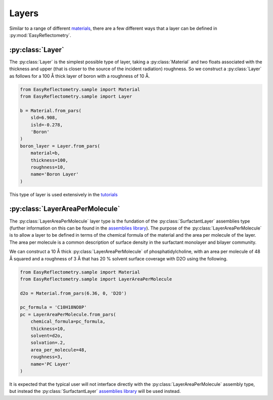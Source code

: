 Layers
======

Similar to a range of different `materials`_, there are a few different ways that a layer can be defined in :py:mod:`EasyReflectometry`.

:py:class:`Layer`
-----------------

The :py:class:`Layer` is the simplest possible type of layer, taking a :py:class:`Material` and two floats associated with the thickness and upper (that is closer to the source of the incident radiation) roughness. 
So we construct a :py:class:`Layer` as follows for a 100 Å thick layer of boron with a roughness of 10 Å. 

.. code-block:: python

    from EasyReflectometry.sample import Material
    from EasyReflectometry.sample import Layer

    b = Material.from_pars(
        sld=6.908,
        isld=-0.278,
        'Boron'
    )
    boron_layer = Layer.from_pars(
        material=b,
        thickness=100, 
        roughness=10,
        name='Boron Layer'
    )

This type of layer is used extensively in the `tutorials`_

:py:class:`LayerAreaPerMolecule`
--------------------

The :py:class:`LayerAreaPerMolecule` layer type is the fundation of the :py:class:`SurfactantLayer` assemblies type (further information on this can be found in the `assemblies library`_).
The purpose of the :py:class:`LayerAreaPerMolecule` is to allow a layer to be defined in terms of the chemical formula of the material and the area per molecule of the layer. 
The area per molecule is a common description of surface density in the surfactant monolayer and bilayer community. 

We can construct a 10 Å thick :py:class:`LayerAreaPerMolecule` of phosphatidylcholine, with an area per molecule of 48 Å squared and a roughness of 3 Å that has 20 % solvent surface coverage with D2O using the following.

.. code-block:: python

    from EasyReflectometry.sample import Material
    from EasyReflectometry.sample import LayerAreaPerMolecule

    d2o = Material.from_pars(6.36, 0, 'D2O')

    pc_formula = 'C10H18NO8P'
    pc = LayerAreaPerMolecule.from_pars(
        chemical_formula=pc_formula, 
        thickness=10, 
        solvent=d2o, 
        solvation=.2,
        area_per_molecule=48, 
        roughness=3,
        name='PC Layer'
    )

It is expected that the typical user will not interface directly with the :py:class:`LayerAreaPerMolecule` assembly type, but instead the :py:class:`SurfactantLayer` `assemblies library`_ will be used instead. 

.. _`materials`: ./material_library.html
.. _`tutorials`: ../tutorials/tutorials.html
.. _`assemblies library`: ./assemblies_library.html